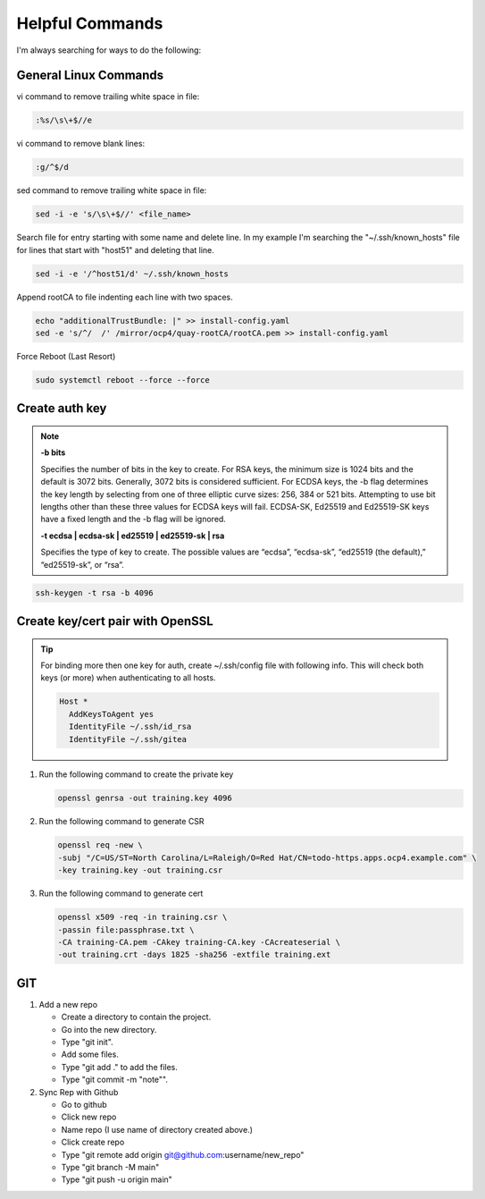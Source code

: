 Helpful Commands
================

I'm always searching for ways to do the following:

General Linux Commands
----------------------

vi command to remove trailing white space in file:

.. code-block:: bash

   :%s/\s\+$//e

vi command to remove blank lines:

.. code-block:: bash

   :g/^$/d

sed command to remove trailing white space in file:

.. code-block:: bash

   sed -i -e 's/\s\+$//' <file_name>

Search file for entry starting with some name and delete line. In my example
I'm searching the "~/.ssh/known_hosts" file for lines that start with "host51"
and deleting that line.

.. code-block:: bash

   sed -i -e '/^host51/d' ~/.ssh/known_hosts

Append rootCA to file indenting each line with two spaces.

.. code-block:: bash

   echo "additionalTrustBundle: |" >> install-config.yaml
   sed -e 's/^/  /' /mirror/ocp4/quay-rootCA/rootCA.pem >> install-config.yaml

Force Reboot (Last Resort)

.. code-block:: bash

   sudo systemctl reboot --force --force

Create auth key
---------------

.. note::

   **-b bits**

   Specifies the number of bits in the key to create. For RSA keys, the minimum
   size is 1024 bits and the default is 3072 bits. Generally, 3072 bits is
   considered sufficient. For ECDSA keys, the -b flag determines the key length
   by selecting from one of three elliptic curve sizes: 256, 384 or 521 bits.
   Attempting to use bit lengths other than these three values for ECDSA keys
   will fail. ECDSA-SK, Ed25519 and Ed25519-SK keys have a fixed length and the
   -b flag will be ignored.

   **-t ecdsa | ecdsa-sk | ed25519 | ed25519-sk | rsa**

   Specifies the type of key to create. The possible values are “ecdsa”,
   “ecdsa-sk”, “ed25519 (the default),” “ed25519-sk”, or “rsa”.

.. code-block:: bash

   ssh-keygen -t rsa -b 4096

Create key/cert pair with OpenSSL
---------------------------------

.. tip:: For binding more then one key for auth, create ~/.ssh/config file
   with following info. This will check both keys (or more) when authenticating
   to all hosts.

   .. code-block:: bash

      Host *
        AddKeysToAgent yes
        IdentityFile ~/.ssh/id_rsa
        IdentityFile ~/.ssh/gitea

#. Run the following command to create the private key

   .. code-block:: bash

      openssl genrsa -out training.key 4096

#. Run the following command to generate CSR

   .. code-block:: bash

      openssl req -new \
      -subj "/C=US/ST=North Carolina/L=Raleigh/O=Red Hat/CN=todo-https.apps.ocp4.example.com" \
      -key training.key -out training.csr

#. Run the following command to generate cert

   .. code-block:: bash

      openssl x509 -req -in training.csr \
      -passin file:passphrase.txt \
      -CA training-CA.pem -CAkey training-CA.key -CAcreateserial \
      -out training.crt -days 1825 -sha256 -extfile training.ext

GIT
---

#. Add a new repo

   - Create a directory to contain the project.
   - Go into the new directory.
   - Type "git init".
   - Add some files.
   - Type "git add ." to add the files.
   - Type "git commit -m "note"".

#. Sync Rep with Github

   - Go to github
   - Click new repo
   - Name repo (I use name of directory created above.)
   - Click create repo
   - Type "git remote add origin git@github.com:username/new_repo"
   - Type "git branch -M main"
   - Type "git push -u origin main"
